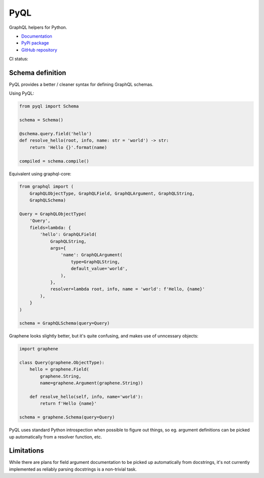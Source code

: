 PyQL
####

GraphQL helpers for Python.

- `Documentation <https://pyql-lib.readthedocs.io/en/latest/>`_
- `PyPi package <https://pypi.org/project/PyQL/>`_
- `GitHub repository <https://github.com/rshk/pyql>`_


CI status: |ci-status|

.. |ci-status| image:: https://circleci.com/gh/rshk/pyql.svg?style=svg
    :target: https://circleci.com/gh/rshk/pyql


Schema definition
=================

PyQL provides a better / cleaner syntax for defining GraphQL schemas.

Using PyQL:

.. code-block:: python

    from pyql import Schema

    schema = Schema()

    @schema.query.field('hello')
    def resolve_hello(root, info, name: str = 'world') -> str:
        return 'Hello {}'.format(name)

    compiled = schema.compile()


Equivalent using graphql-core:

.. code-block:: python

    from graphql import (
        GraphQLObjectType, GraphQLField, GraphQLArgument, GraphQLString,
        GraphQLSchema)

    Query = GraphQLObjectType(
        'Query',
        fields=lambda: {
            'hello': GraphQLField(
                GraphQLString,
                args={
                    'name': GraphQLArgument(
                        type=GraphQLString,
                        default_value='world',
                    ),
                },
                resolver=lambda root, info, name = 'world': f'Hello, {name}'
            ),
        }
    )

    schema = GraphQLSchema(query=Query)


Graphene looks slightly better, but it's quite confusing, and makes
use of unncessary objects:

.. code-block:: python

    import graphene

    class Query(graphene.ObjectType):
        hello = graphene.Field(
            graphene.String,
            name=graphene.Argument(graphene.String))

        def resolve_hello(self, info, name='world'):
            return f'Hello {name}'

    schema = graphene.Schema(query=Query)


PyQL uses standard Python introspection when possible to figure out
things, so eg. argument definitions can be picked up automatically
from a resolver function, etc.


Limitations
===========

While there are plans for field argument documentation to be picked up
automatically from docstrings, it's not currently implemented as
reliably parsing docstrings is a non-trivial task.

